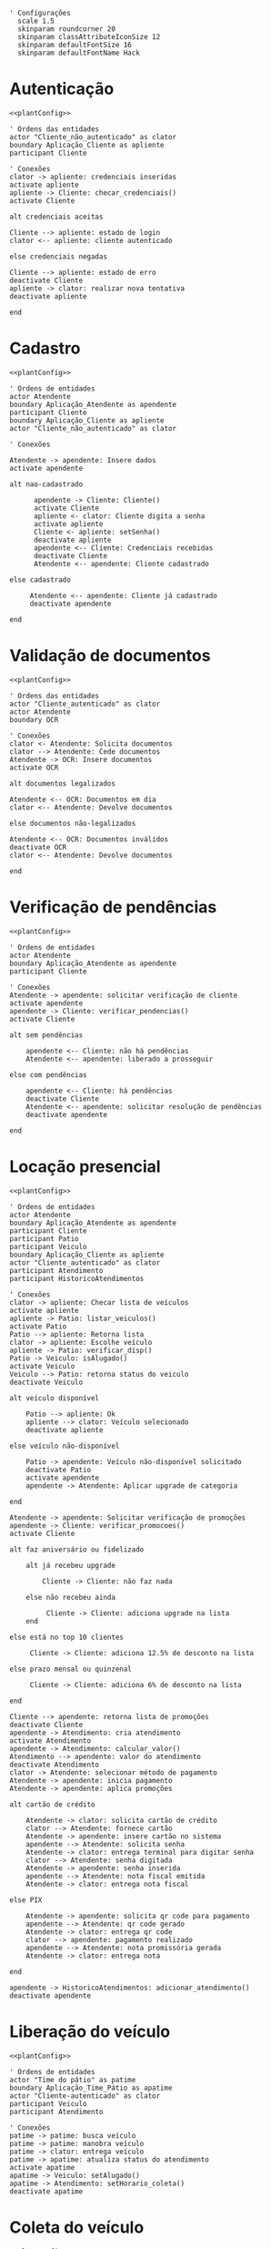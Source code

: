 #+name: plantConfig
#+begin_src plantuml
  ' Configurações
    scale 1.5
    skinparam roundcorner 20
    skinparam classAttributeIconSize 12
    skinparam defaultFontSize 16
    skinparam defaultFontName Hack
#+end_src

* Autenticação
#+begin_src plantuml :noweb yes :file ./images/sequence_diagram_autenticacao.png
  <<plantConfig>>

  ' Ordens das entidades
  actor "Cliente_não_autenticado" as clator
  boundary Aplicação_Cliente as apliente
  participant Cliente

  ' Conexões
  clator -> apliente: credenciais inseridas
  activate apliente
  apliente -> Cliente: checar_credenciais()
  activate Cliente

  alt credenciais aceitas

  Cliente --> apliente: estado de login
  clator <-- apliente: cliente autenticado

  else credenciais negadas

  Cliente --> apliente: estado de erro
  deactivate Cliente
  apliente -> clator: realizar nova tentativa
  deactivate apliente

  end
#+end_src

#+RESULTS:
[[file:./images/sequence_diagram_autenticacao.png]]

* Cadastro
#+begin_src plantuml :noweb yes :file ./images/sequence_diagram_cadastro.png
  <<plantConfig>>

  ' Ordens de entidades
  actor Atendente
  boundary Aplicação_Atendente as apendente
  participant Cliente
  boundary Aplicação_Cliente as apliente
  actor "Cliente_não_autenticado" as clator

  ' Conexões

  Atendente -> apendente: Insere dados
  activate apendente

  alt nao-cadastrado

        apendente -> Cliente: Cliente()
        activate Cliente
        apliente <- clator: Cliente digita a senha
        activate apliente
        Cliente <- apliente: setSenha()
        deactivate apliente
        apendente <-- Cliente: Credenciais recebidas
        deactivate Cliente
        Atendente <-- apendente: Cliente cadastrado

  else cadastrado

       Atendente <-- apendente: Cliente já cadastrado
       deactivate apendente

  end
#+end_src

#+RESULTS:
[[file:./images/sequence_diagram_cadastro.png]]

* Validação de documentos
#+begin_src plantuml :noweb yes :file ./images/sequence_diagram_valDoc.png
  <<plantConfig>>

  ' Ordens das entidades
  actor "Cliente_autenticado" as clator
  actor Atendente
  boundary OCR

  ' Conexões
  clator <- Atendente: Solicita documentos
  clator --> Atendente: Cede documentos
  Atendente -> OCR: Insere documentos
  activate OCR

  alt documentos legalizados

  Atendente <-- OCR: Documentos em dia
  clator <-- Atendente: Devolve documentos

  else documentos não-legalizados

  Atendente <-- OCR: Documentos inválidos
  deactivate OCR
  clator <-- Atendente: Devolve documentos

  end
#+end_src

#+RESULTS:
[[file:./images/sequence_diagram_valDoc.png]]

* Verificação de pendências
#+begin_src plantuml :noweb yes :file ./images/sequence_diagram_verPen.png
  <<plantConfig>>

  ' Ordens de entidades
  actor Atendente
  boundary Aplicação_Atendente as apendente
  participant Cliente

  ' Conexões
  Atendente -> apendente: solicitar verificação de cliente
  activate apendente
  apendente -> Cliente: verificar_pendencias()
  activate Cliente

  alt sem pendências

      apendente <-- Cliente: não há pendências
      Atendente <-- apendente: liberado a prosseguir

  else com pendências

      apendente <-- Cliente: há pendências
      deactivate Cliente
      Atendente <-- apendente: solicitar resolução de pendências
      deactivate apendente

  end
#+end_src

#+RESULTS:
[[file:./images/sequence_diagram_verPen.png]]

* Locação presencial
#+begin_src plantuml :noweb yes :file ./images/sequence_diagram_locaPres.png
  <<plantConfig>>

  ' Ordens de entidades
  actor Atendente
  boundary Aplicação_Atendente as apendente
  participant Cliente
  participant Patio
  participant Veiculo
  boundary Aplicação_Cliente as apliente
  actor "Cliente_autenticado" as clator
  participant Atendimento
  participant HistoricoAtendimentos

  ' Conexões
  clator -> apliente: Checar lista de veículos
  activate apliente
  apliente -> Patio: listar_veiculos()
  activate Patio
  Patio --> apliente: Retorna lista
  clator -> apliente: Escolhe veículo
  apliente -> Patio: verificar_disp()
  Patio -> Veiculo: isAlugado()
  activate Veiculo
  Veiculo --> Patio: retorna status do veiculo
  deactivate Veiculo

  alt veículo disponível

      Patio --> apliente: Ok
      apliente --> clator: Veículo selecionado
      deactivate apliente

  else veículo não-disponível

      Patio -> apendente: Veículo não-disponível solicitado
      deactivate Patio
      activate apendente
      apendente -> Atendente: Aplicar upgrade de categoria

  end

  Atendente -> apendente: Solicitar verificação de promoções
  apendente -> Cliente: verificar_promocoes()
  activate Cliente

  alt faz aniversário ou fidelizado

      alt já recebeu upgrade

          Cliente -> Cliente: não faz nada

      else não recebeu ainda

           Cliente -> Cliente: adiciona upgrade na lista
      end

  else está no top 10 clientes

       Cliente -> Cliente: adiciona 12.5% de desconto na lista

  else prazo mensal ou quinzenal

       Cliente -> Cliente: adiciona 6% de desconto na lista

  end

  Cliente --> apendente: retorna lista de promoções
  deactivate Cliente	
  apendente -> Atendimento: cria atendimento
  activate Atendimento
  apendente -> Atendimento: calcular_valor()
  Atendimento --> apendente: valor do atendimento
  deactivate Atendimento
  clator -> Atendente: selecionar método de pagamento
  Atendente -> apendente: inicia pagamento
  Atendente -> apendente: aplica promoções

  alt cartão de crédito

      Atendente -> clator: solicita cartão de crédito
      clator --> Atendente: fornece cartão
      Atendente -> apendente: insere cartão no sistema
      apendente --> Atendente: solicita senha
      Atendente -> clator: entrega terminal para digitar senha
      clator --> Atendente: senha digitada
      Atendente -> apendente: senha inserida
      apendente --> Atendente: nota fiscal emitida
      Atendente -> clator: entrega nota fiscal

  else PIX

      Atendente -> apendente: solicita qr code para pagamento
      apendente --> Atendente: qr code gerado
      Atendente -> clator: entrega qr code
      clator --> apendente: pagamento realizado
      apendente --> Atendente: nota promissória gerada
      Atendente -> clator: entrega nota

  end

  apendente -> HistoricoAtendimentos: adicionar_atendimento()
  deactivate apendente
#+end_src

#+RESULTS:
[[file:./images/sequence_diagram_locaPres.png]]

* Liberação do veículo
#+begin_src plantuml :noweb yes :file ./images/sequence_diagram_libVei.png
  <<plantConfig>>

  ' Ordens de entidades
  actor "Time do pátio" as patime
  boundary Aplicação_Time_Pátio as apatime
  actor "Cliente-autenticado" as clator
  participant Veiculo
  participant Atendimento

  ' Conexões
  patime -> patime: busca veículo
  patime -> patime: manobra veículo
  patime -> clator: entrega veículo
  patime -> apatime: atualiza status do atendimento
  activate apatime
  apatime -> Veiculo: setAlugado()
  apatime -> Atendimento: setHorario_coleta()
  deactivate apatime
#+end_src

#+RESULTS:
[[file:./images/sequence_diagram_libVei.png]]

* Coleta do veículo
#+begin_src plantuml :noweb yes :file ./images/sequence_diagram_colVei.png
  <<plantConfig>>

  ' Ordens de entidades
  actor "Time do pátio" as patime
  boundary Aplicação_Time_Pátio as apatime
  actor "Cliente-não-autenticado" as clator
  participant Patio
  participant Veiculo
  participant Atendimento

  ' Conexões
  clator -> patime: devolve veículo
  patime -> patime: verifica veículo

  alt pertences encontrados

      patime -> clator: devolve pertences

  end

  alt veículo danificado

      patime -> patime: aciona seguro
      patime -> apatime: solicitar remoção de veículo
      activate apatime
      apatime -> Patio: remover_veiculo()
      apatime --> patime: veículo removido

  else veículo não-danificado

      patime -> patime: estacionar veículo
      patime -> apatime: solicitar baixa de devolução
      apatime -> Veiculo: setAlugado()
      apatime --> patime: status de veículo atualizado

  end

  apatime -> Atendimento: setHorario_devolucao()
  activate Atendimento
  apatime -> Atendimento: setEm_andamento()
	deactivate Atendimento
  deactivate apatime
#+end_src

#+RESULTS:
[[file:./images/sequence_diagram_colVei.png]]

* Locação online
#+begin_src plantuml :noweb yes :file ./images/sequence_diagram_locOn.png
  <<plantConfig>>

  ' Ordens de entidades
  actor Time_pátio as patime
  participant OCR
  actor Atendente_portal as aportal
  boundary Aplicação_Atendente as apendente
  boundary Portal_Cliente as apliente
  participant Cliente
  actor Cliente_autenticado as clator
  participant Patio
  participant Veiculo
  participant Atendimento
  participant HistoricoAtendimentos

  ' Conexões
  clator -> apliente: inserir credenciais
  activate apliente
  apliente -> Cliente: checar_credenciais()
  activate Cliente
  Cliente --> apliente: credenciais aceitas
  apliente --> clator: autenticado com sucesso
  apliente -> apendente: solicitar verificações
  activate apendente
  apendente -> aportal: documentos
  aportal -> OCR: verifica documentos
  activate OCR

  alt documentos legalizados

      aportal <-- OCR: Documentos em dia
      aportal --> apendente: confirma documentos
      apendente --> apliente: liberado a prosseguir

  else documentos não-legalizados

      aportal <-- OCR: Documentos inválidos
      deactivate OCR
      aportal --> apendente: recusa documentos
      apendente --> apliente: impedido de prosseguir

  end

  apendente -> Cliente: verificar_pendencias()

  alt sem pendências

      apendente <-- Cliente: Não há pendências
      apliente <-- apendente: Liberado a prosseguir

  else com pendências

      apendente <-- Cliente: Há pendências
      apliente <-- apendente: Solicitar resolução de pendências
      deactivate apendente

  end

  clator -> apliente: Checar lista de veículos
  apliente -> Patio: listar_veiculos()
  activate Patio
  Patio --> apliente: Retorna lista
  clator -> apliente: Escolhe veículo
  apliente -> Patio: verificar_disp()
  Patio -> Veiculo: isAlugado()
  activate Veiculo
  Veiculo --> Patio: retorna status do veiculo
  deactivate Veiculo

  alt veículo disponível

      Patio --> apliente: Ok
      apliente --> clator: Veículo selecionado

  else veículo não-disponível

      Patio --> apliente: Veículo não-disponível solicitado
      deactivate Patio
      apliente -> apliente: Aplicar upgrade de categoria

  end

  apliente -> Cliente: verificar_promocoes()

  alt faz aniversário ou fidelizado

      alt já recebeu upgrade

          Cliente -> Cliente: não faz nada

      else não recebeu ainda

           Cliente -> Cliente: adiciona upgrade na lista
      end

  else está no top 10 clientes

       Cliente -> Cliente: adiciona 12.5% de desconto na lista

  else prazo mensal ou quinzenal

       Cliente -> Cliente: adiciona 6% de desconto na lista

  end

  Cliente --> apliente: retorna lista de promoções
  deactivate Cliente		  
  apliente -> Atendimento: cria atendimento
  activate Atendimento
  apliente -> Atendimento: calcular_valor()
  Atendimento --> apliente: valor do atendimento
  deactivate Atendimento

  clator -> apliente: selecionar método de pagamento
  apliente -> apliente: aplica promoções

  alt cartão de crédito

      apliente -> clator: solicita credenciais
      clator --> apliente: credenciais
      apliente -> apliente: realiza pagamento
      apliente --> clator: nota fiscal emitida

  else PIX

      apliente -> clator: qr code gerado
      clator -> clator: realiza pagamento
      clator --> apliente: pagamento realizado
      apliente --> clator: nota promissória gerada

  end

  apliente -> patime: notifica reserva

  apliente -> HistoricoAtendimentos: adicionar_atendimento()
  deactivate apliente
#+end_src

#+RESULTS:
[[file:./images/sequence_diagram_locOn.png]]

* Categorização do atendente
#+begin_src plantuml :noweb yes :file ./images/sequence_diagram_catAten.png
  <<plantConfig>>

  ' Ordens de entidades
  actor Atendente as atentor
  boundary Aplicação_Atendente as apendente
  participant Atendente
  participant Cliente

  ' Conexões
  atentor -> apendente: solicitar eleição de atendente
  activate apendente
  apendente -> Cliente: verificar_historico()
  activate Cliente
  Cliente --> apendente: média de valores de aluguéis
  deactivate Cliente
  apendente -> Atendente: compareceu() para todos atendentes
  activate Atendente
  Atendente --> apendente: lista de atendentes disponíveis
  apendente -> Atendente: calcular_rendimento() para todos retornados

  alt cliente com média baixa

      Atendente --> apendente: atendente com maior rendimento

  else cliente com média alta

      Atendente --> apendente: atendente com menor rendimento
      deactivate Atendente

  end

  apendente --> atentor: atendente selecionado
  deactivate apendente
#+end_src

#+RESULTS:
[[file:./images/sequence_diagram_catAten.png]]

